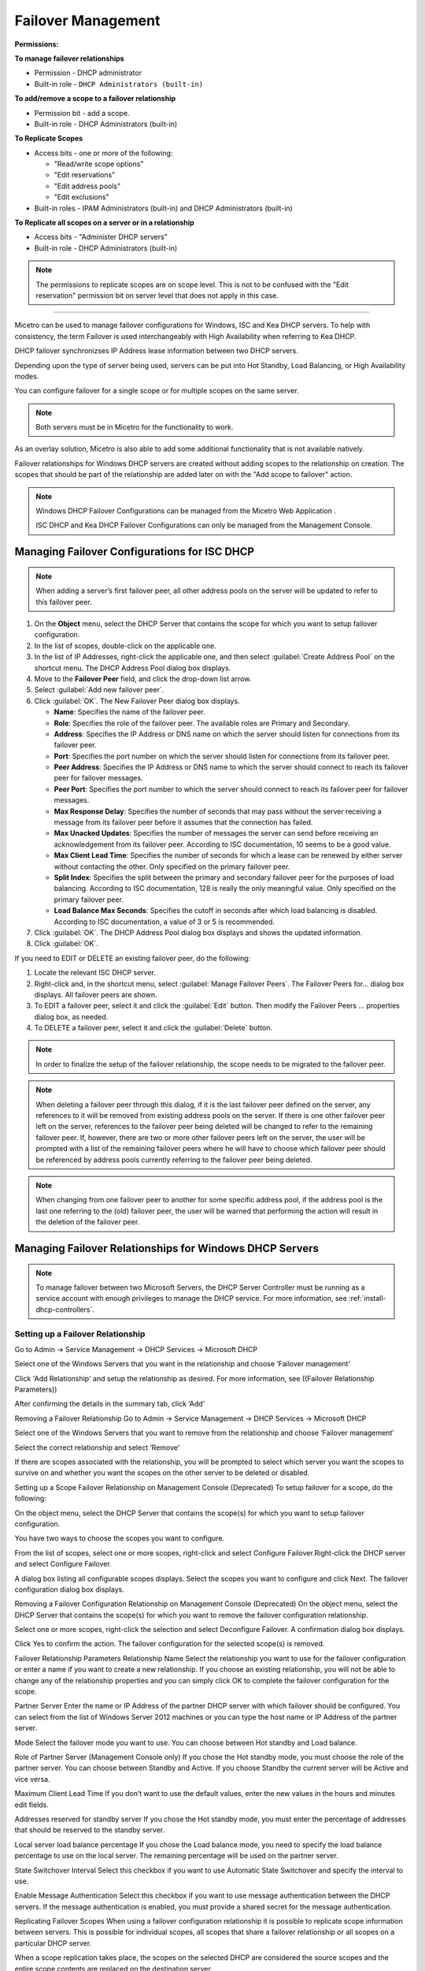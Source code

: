 .. meta::
   :description: Managing failover configurations for Windows, ISC, and KEA DHCP servers in Micetro
   :keywords: failover management, Windows, ISC, Kea, DHCP

.. _failover-management:

Failover Management
====================

**Permissions:**

**To manage failover relationships**

* Permission - DHCP administrator
* Built-in role - ``DHCP Administrators (built-in)``

**To add/remove a scope to a failover relationship**

* Permission bit - add a scope. 
* Built-in role - DHCP Administrators (built-in)

**To Replicate Scopes**

* Access bits - one or more of the following:

  * "Read/write scope options"
  * "Edit reservations"
  * "Edit address pools"
  * "Edit exclusions"

* Built-in roles - IPAM Administrators (built-in) and DHCP Administrators (built-in)

**To Replicate all scopes on a server or in a relationship**

* Access bits - "Administer DHCP servers" 
* Built-in role - DHCP Administrators (built-in)

.. note::
   The permissions to replicate scopes are on scope level. This is not to be confused with the "Edit reservation" permission bit on server level that does not apply in this case.

-----------------------------------

Micetro can be used to manage failover configurations for Windows, ISC and Kea DHCP servers. To help with consistency, the term Failover is used interchangeably with High Availability when referring to Kea DHCP.

DHCP failover synchronizses IP Address lease information between two DHCP servers. 

Depending upon the type of server being used, servers can be put into Hot Standby, Load Balancing, or High Availability modes.

You can configure failover for a single scope or for multiple scopes on the same server.

.. note::
  Both servers must be in Micetro for the functionality to work.
  
As an overlay solution, Micetro is also able to add some additional functionality that is not available natively.

Failover relationships for Windows DHCP servers are created without adding scopes to the relationship on creation. The scopes that should be part of the relationship are added later on with the "Add scope to failover" action.

.. note:: 
  Windows DHCP Failover Configurations can be managed from the Micetro Web Application . 
  
  ISC DHCP and Kea DHCP Failover Configurations can only be managed from the Management Console.


Managing Failover Configurations for ISC DHCP
----------------------------------------------
.. note::
   When adding a server’s first failover peer, all other address pools on the server will be updated to refer to this failover peer.

1. On the **Object** menu, select the DHCP Server that contains the scope for which you want to setup failover configuration.

2. In the list of scopes, double-click on the applicable one.

3. In the list of IP Addresses, right-click the applicable one, and then select :guilabel:`Create Address Pool` on the shortcut menu. The DHCP Address Pool dialog box displays.

4. Move to the **Failover Peer** field, and click the drop-down list arrow.

5. Select :guilabel:`Add new failover peer`.

6. Click :guilabel:`OK`. The New Failover Peer dialog box displays.

   * **Name**: Specifies the name of the failover peer.

   * **Role**: Specifies the role of the failover peer. The available roles are Primary and Secondary.

   * **Address**: Specifies the IP Address or DNS name on which the server should listen for connections from its failover peer.

   * **Port**: Specifies the port number on which the server should listen for connections from its failover peer.

   * **Peer Address**: Specifies the IP Address or DNS name to which the server should connect to reach its failover peer for failover messages.

   * **Peer Port**: Specifies the port number to which the server should connect to reach its failover peer for failover messages.

   * **Max Response Delay**: Specifies the number of seconds that may pass without the server receiving a message from its failover peer before it assumes that the connection has failed.

   * **Max Unacked Updates**: Specifies the number of messages the server can send before receiving an acknowledgement from its failover peer. According to ISC documentation, 10 seems to be a good value.

   * **Max Client Lead Time**: Specifies the number of seconds for which a lease can be renewed by either server without contacting the other. Only specified on the primary failover peer.

   * **Split Index**: Specifies the split between the primary and secondary failover peer for the purposes of load balancing. According to ISC documentation, 128 is really the only meaningful value. Only specified on the primary failover peer.

   * **Load Balance Max Seconds**: Specifies the cutoff in seconds after which load balancing is disabled. According to ISC documentation, a value of 3 or 5 is recommended.

7. Click :guilabel:`OK`. The DHCP Address Pool dialog box displays and shows the updated information.

8. Click :guilabel:`OK`.

If you need to EDIT or DELETE an existing failover peer, do the following:

1. Locate the relevant ISC DHCP server.

2. Right-click and, in the shortcut menu, select :guilabel:`Manage Failover Peers`. The Failover Peers for... dialog box displays. All failover peers are shown.

3. To EDIT a failover peer, select it and click the :guilabel:`Edit` button. Then modify the Failover Peers … properties dialog box, as needed.

4. To DELETE a failover peer, select it and click the :guilabel:`Delete` button.

.. note::
   In order to finalize the setup of the failover relationship, the scope needs to be migrated to the failover peer.

.. note:: 
   When deleting a failover peer through this dialog, if it is the last failover peer defined on the server, any references to it will be removed from existing address pools on the server. If there is one other failover peer left on the server, references to the failover peer being deleted will be changed to refer to the remaining failover peer. If, however, there are two or more other failover peers left on the server, the user will be prompted with a list of the remaining failover peers where he will have to choose which failover peer should be referenced by address pools currently referring to the failover peer being deleted.

.. note::
   When changing from one failover peer to another for some specific address pool, if the address pool is the last one referring to the (old) failover peer, the user will be warned that performing the action will result in the deletion of the failover peer.

Managing Failover Relationships for Windows DHCP Servers
--------------------------------------------------------

.. note::
   To manage failover between two Microsoft Servers, the DHCP Server Controller must be running as a service account with enough privileges to manage the DHCP service. For more information, see :ref:`install-dhcp-controllers`.
   
Setting up a Failover Relationship
^^^^^^^^^^^^^^^^^^^^^^^^^^^^^^^^^^
Go to Admin → Service Management → DHCP Services → Microsoft DHCP

Select one of the Windows Servers that you want in the relationship and choose ‘Failover management’

Click 'Add Relationship' and setup the relationship as desired. For more information, see ((Failover Relationship Parameters))

After confirming the details in the summary tab, click ‘Add’

Removing a Failover Relationship 
Go to Admin → Service Management → DHCP Services → Microsoft DHCP

Select one of the Windows Servers that you want to remove from the relationship and choose ‘Failover management’

Select the correct relationship and select ‘Remove’

If there are scopes associated with the relationship, you will be prompted to select which server you want the scopes to survive on and whether you want the scopes on the other server to be deleted or disabled.

Setting up a Scope Failover Relationship on Management Console (Deprecated)
To setup failover for a scope, do the following:

On the object menu, select the DHCP Server that contains the scope(s) for which you want to setup failover configuration.

You have two ways to choose the scopes you want to configure.

From the list of scopes, select one or more scopes, right-click and select Configure Failover.Right-click the DHCP server and select Configure Failover. 

A dialog box listing all configurable scopes displays. Select the scopes you want to configure and click Next. The failover configuration dialog box displays.

Removing a Failover Configuration Relationship on Management Console (Deprecated)
On the object menu, select the DHCP Server that contains the scope(s) for which you want to remove the failover configuration relationship.

Select one or more scopes, right-click the selection and select Deconfigure Failover. A confirmation dialog box displays.

Click Yes to confirm the action. The failover configuration for the selected scope(s) is removed.

Failover Relationship Parameters
Relationship Name
Select the relationship you want to use for the failover configuration or enter a name if you want to create a new relationship. If you choose an existing relationship, you will not be able to change any of the relationship properties and you can simply click OK to complete the failover configuration for the scope.

Partner Server
Enter the name or IP Address of the partner DHCP server with which failover should be configured. You can select from the list of Windows Server 2012 machines or you can type the host name or IP Address of the partner server.

Mode
Select the failover mode you want to use. You can choose between Hot standby and Load balance.

Role of Partner Server (Management Console only)
If you chose the Hot standby mode, you must choose the role of the partner server. You can choose between Standby and Active. If you choose Standby the current server will be Active and vice versa.

Maximum Client Lead Time
If you don’t want to use the default values, enter the new values in the hours and minutes edit fields.

Addresses reserved for standby server
If you chose the Hot standby mode, you must enter the percentage of addresses that should be reserved to the standby server.

Local server load balance percentage
If you chose the Load balance mode, you need to specify the load balance percentage to use on the local server. The remaining percentage will be used on the partner server.

State Switchover Interval
Select this checkbox if you want to use Automatic State Switchover and specify the interval to use.

Enable Message Authentication
Select this checkbox if you want to use message authentication between the DHCP servers. If the message authentication is enabled, you must provide a shared secret for the message authentication.

Replicating Failover Scopes
When using a failover configuration relationship it is possible to replicate scope information between servers. This is possible for individual scopes, all scopes that share a failover relationship or all scopes on a particular DHCP server. 

When a scope replication takes place, the scopes on the selected DHCP are considered the source scopes and the entire scope contents are replaced on the destination server.

Replicating individual scopes
Go to IPAM 
Select a scope which is in a failover relationship and choose "Replicate Failover Scope"

Select the destination server

Click ‘Confirm’

Replicating all scopes that share a failover relationship
Go to Admin → Service Management → DHCP Services → Microsoft DHCP

Select one of the Windows Servers that you want in the relationship and choose ‘Failover management’

Click on the relevant Failover Relationship and select 'Replicate Failover Relationship' 

Click ‘Confirm’

To replicate all failover scopes on a DHCP server:
When a replication takes place, the scopes on the selected DHCP server are considered the source scopes and the entire scope contents for each scope is replaced on the destination server.

Go to Admin → Service Management → DHCP Services → Microsoft DHCP

Select one of the Windows Servers that you want in the relationship and choose ‘Replicate Failover Relationships’

Click ‘Confirm’

To replicate individual scopes on management console (deprecated):
On the object menu, select the DHCP Server that contains the scope(s) you want to replicate.

Select one or more scopes, right-click the selection and select Replicate Scope. A confirmation dialog box displays.

Click OK to confirm the action. The selected scope is replicated.

To replicate all scopes that share a failover relationship on management console (deprecated):
On the object menu, select the DHCP Server that contains the scopes you want to replicate.

Right-click a scope using the desired relationship, and select Replicate Relationship. A confirmation dialog box displays.

Click OK to confirm the action. The scopes that use the same relationship as the selected scope are replicated. 

Note that this action may take some time if multiple scopes use the relationship.

To replicate all failover scopes on a DHCP server on management console (deprecated):
On the object menu, right-click the DHCP Server that contains the scopes you want to replicate and select Replicate Failover Scopes from the menu. A confirmation dialog box displays.

Click OK to confirm the action. All failover scopes on the selected server are replicated. Note that this action may take some time if the server contains multiple failover scopes.



